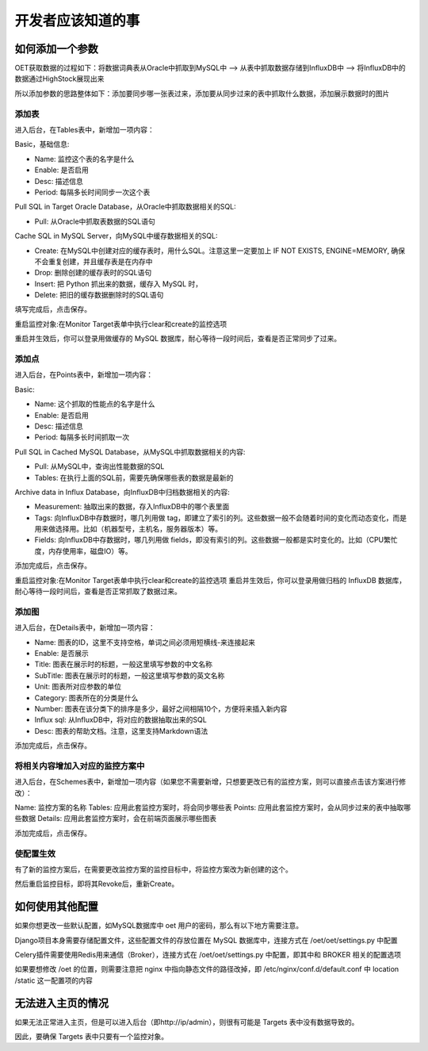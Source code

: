 开发者应该知道的事
===========================

如何添加一个参数
-----------------------

OET获取数据的过程如下：将数据词典表从Oracle中抓取到MySQL中 --> 从表中抓取数据存储到InfluxDB中 --> 将InfluxDB中的数据通过HighStock展现出来

所以添加参数的思路整体如下：添加要同步哪一张表过来，添加要从同步过来的表中抓取什么数据，添加展示数据时的图片

添加表
^^^^^^^^^^^

进入后台，在Tables表中，新增加一项内容：

Basic，基础信息:

- Name: 监控这个表的名字是什么
- Enable: 是否启用
- Desc: 描述信息
- Period: 每隔多长时间同步一次这个表

Pull SQL in Target Oracle Database，从Oracle中抓取数据相关的SQL:

- Pull: 从Oracle中抓取表数据的SQL语句

Cache SQL in MySQL Server，向MySQL中缓存数据相关的SQL:

- Create: 在MySQL中创建对应的缓存表时，用什么SQL。注意这里一定要加上 IF NOT EXISTS, ENGINE=MEMORY, 确保不会重复创建，并且缓存表是在内存中
- Drop: 删除创建的缓存表时的SQL语句
- Insert: 把 Python 抓出来的数据，缓存入 MySQL 时，
- Delete: 把旧的缓存数据删除时的SQL语句

填写完成后，点击保存。

重启监控对象:在Monitor Target表单中执行clear和create的监控选项

重启并生效后，你可以登录用做缓存的 MySQL 数据库，耐心等待一段时间后，查看是否正常同步了过来。

添加点
^^^^^^^^^^^^^

进入后台，在Points表中，新增加一项内容：

Basic:

- Name: 这个抓取的性能点的名字是什么
- Enable: 是否启用
- Desc: 描述信息
- Period: 每隔多长时间抓取一次

Pull SQL in Cached MySQL Database，从MySQL中抓取数据相关的内容:

- Pull: 从MySQL中，查询出性能数据的SQL
- Tables: 在执行上面的SQL前，需要先确保哪些表的数据是最新的

Archive data in Influx Database，向InfluxDB中归档数据相关的内容:

- Measurement: 抽取出来的数据，存入InfluxDB中的哪个表里面
- Tags: 向InfluxDB中存数据时，哪几列用做 tag，即建立了索引的列。这些数据一般不会随着时间的变化而动态变化，而是用来做选择用。比如（机器型号，主机名，服务器版本）等。
- Fields: 向InfluxDB中存数据时，哪几列用做 fields，即没有索引的列。这些数据一般都是实时变化的。比如（CPU繁忙度，内存使用率，磁盘IO）等。

添加完成后，点击保存。

重启监控对象:在Monitor Target表单中执行clear和create的监控选项
重启并生效后，你可以登录用做归档的 InfluxDB 数据库，耐心等待一段时间后，查看是否正常抓取了数据过来。

添加图
^^^^^^^^^^^^

进入后台，在Details表中，新增加一项内容：

- Name: 图表的ID，这里不支持空格，单词之间必须用短横线-来连接起来
- Enable: 是否展示
- Title: 图表在展示时的标题，一般这里填写参数的中文名称
- SubTitle: 图表在展示时的标题，一般这里填写参数的英文名称
- Unit: 图表所对应参数的单位
- Category: 图表所在的分类是什么
- Number: 图表在该分类下的排序是多少，最好之间相隔10个，方便将来插入新内容
- Influx sql: 从InfluxDB中，将对应的数据抽取出来的SQL
- Desc: 图表的帮助文档。注意，这里支持Markdown语法

添加完成后，点击保存。

将相关内容增加入对应的监控方案中
^^^^^^^^^^^^^^^^^^^^^^^^^^^^^^^^^^^^^^

进入后台，在Schemes表中，新增加一项内容（如果您不需要新增，只想要更改已有的监控方案，则可以直接点击该方案进行修改）：

Name: 监控方案的名称
Tables: 应用此套监控方案时，将会同步哪些表
Points: 应用此套监控方案时，会从同步过来的表中抽取哪些数据
Details: 应用此套监控方案时，会在前端页面展示哪些图表

添加完成后，点击保存。

使配置生效
^^^^^^^^^^^^^^^^^^

有了新的监控方案后，在需要更改监控方案的监控目标中，将监控方案改为新创建的这个。

然后重启监控目标，即将其Revoke后，重新Create。


如何使用其他配置
--------------------------------

如果你想更改一些默认配置，如MySQL数据库中 oet 用户的密码，那么有以下地方需要注意。

Django项目本身需要存储配置文件，这些配置文件的存放位置在 MySQL 数据库中，连接方式在 /oet/oet/settings.py 中配置

Celery插件需要使用Redis用来通信（Broker），连接方式在 /oet/oet/settings.py 中配置，即其中和 BROKER 相关的配置选项

如果要想修改 /oet 的位置，则需要注意把 nginx 中指向静态文件的路径改掉，即 /etc/nginx/conf.d/default.conf 中 location /static 这一配置项的内容

无法进入主页的情况
------------------------------

如果无法正常进入主页，但是可以进入后台（即http://ip/admin），则很有可能是 Targets 表中没有数据导致的。

因此，要确保 Targets 表中只要有一个监控对象。
